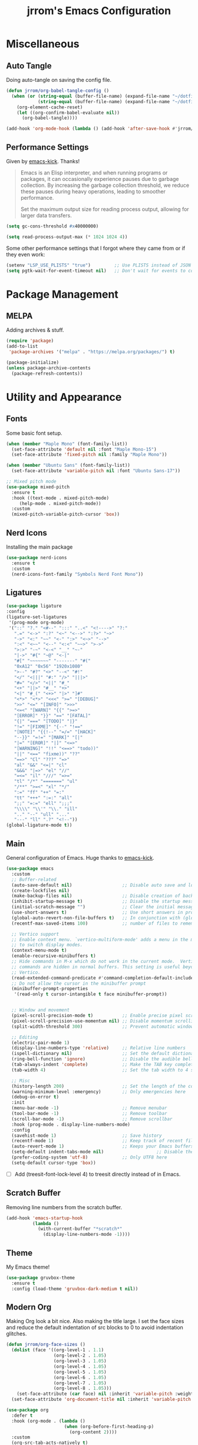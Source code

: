 #+TITLE:jrrom's Emacs Configuration
#+PROPERTY: header-args:emacs-lisp :tangle ./stow-home/.config/emacs/init.el

*  Miscellaneous
** Auto Tangle
Doing auto-tangle on saving the config file.

#+begin_src emacs-lisp
(defun jrrom/org-babel-tangle-config ()
  (when (or (string-equal (buffer-file-name) (expand-file-name "~/dotfiles/Emacs.org"))
			(string-equal (buffer-file-name) (expand-file-name "~/dotfiles/Programs.org")))
    (org-element-cache-reset)
    (let ((org-confirm-babel-evaluate nil))
      (org-babel-tangle))))

(add-hook 'org-mode-hook (lambda () (add-hook 'after-save-hook #'jrrom/org-babel-tangle-config)))
#+end_src

** Performance Settings
Given by [[https://github.com/LionyxML/emacs-kick/blob/master/init.el][emacs-kick]]. Thanks!

#+begin_quote
Emacs is an Elisp interpreter, and when running programs or packages,
it can occasionally experience pauses due to garbage collection.
By increasing the garbage collection threshold, we reduce these pauses
during heavy operations, leading to smoother performance.

Set the maximum output size for reading process output, allowing for larger data transfers.
#+end_quote

#+begin_src emacs-lisp
(setq gc-cons-threshold #x40000000)

(setq read-process-output-max (* 1024 1024 4))
#+end_src

Some other performance settings that I forgot where they came from or if they even work:

#+begin_src emacs-lisp
(setenv "LSP_USE_PLISTS" "true")         ;; Use PLISTS instead of JSON
(setq pgtk-wait-for-event-timeout nil)   ;; Don't wait for events to complete?
#+end_src

* Package Management
** MELPA
Adding archives & stuff.

#+begin_src emacs-lisp
(require 'package)
(add-to-list
 'package-archives '("melpa" . "https://melpa.org/packages/") t)

(package-initialize)
(unless package-archive-contents
  (package-refresh-contents))
#+end_src

* Utility and Appearance
** Fonts
Some basic font setup.

#+begin_src emacs-lisp
(when (member "Maple Mono" (font-family-list))
  (set-face-attribute 'default nil :font "Maple Mono-15")
  (set-face-attribute 'fixed-pitch nil :family "Maple Mono"))

(when (member "Ubuntu Sans" (font-family-list))
  (set-face-attribute 'variable-pitch nil :font "Ubuntu Sans-17"))

;; Mixed pitch mode
(use-package mixed-pitch
  :ensure t
  :hook ((text-mode . mixed-pitch-mode)
  	 (help-mode . mixed-pitch-mode))
  :custom
  (mixed-pitch-variable-pitch-cursor 'box))
#+end_src

** Nerd Icons
Installing the main package

#+begin_src emacs-lisp
(use-package nerd-icons
  :ensure t
  :custom
  (nerd-icons-font-family "Symbols Nerd Font Mono"))
#+end_src

** Ligatures

#+begin_src emacs-lisp
  (use-package ligature
  :config
  (ligature-set-ligatures
   '(prog-mode org-mode)
   '("::" "?." "<#--" ":::" "..<" "<!---->" "?:"
     ".=" "<->" ":?" "<~" "<-->" ":?>" "~>"
     "->" "<:" "~~" "<-" ":>" "<~>" "-->"
     ":<" "<~~" "<--" "<:<" "~~>" ">->"
     ">:>" "-~" "<-<" "__" "~-"
     "|->" "#{" "~@" "<-|"
     "#[" "~~~~~~~" "-------" "#("
     "0xA12" "0x56" "1920x1080"
     ">--" "#?" "<>" "--<" "#!"
     "</" "<|||" "#:" "/>" "|||>"
     "#=" "</>" "<||" "#_"
     "<+" "||>" "#__" "+>"
     "<|" "#_(" "<+>" "|>" "]#"
     "<*>" "<*>" "<<<" ">=" "[DEBUG]"
     ">>" "<=" "[INFO]" ">>>"
     "<=<" "[WARN]" "{{" ">=>"
     "[ERROR]" "}}" "==" "[FATAL]"
     "{|" "===" "[TODO]" "|}"
     "!=" "[FIXME]" "{--" "!=="
     "[NOTE]" "{{!--" "=/=" "[HACK]"
     "--}}" "=!=" "[MARK]" "[|"
     "|=" "[EROR]" "|]" "<=>"
     "[WARNING]" "!!" "<==>" "todo))"
     "||" "<==" "fixme))" "??"
     "==>" "Cl" "???" "=>"
     "al" "&&" "<=|" "cl"
     "&&&" "|=>" "el" "//"
     "=<=" "il" "///" "=>="
     "tl" "/*" "=======" "ul"
     "/**" ">=<" "xl" "*/"
     ":=" "ff" "++" "=:"
     "tt" "+++" ":=:" "all"
     ";;" "=:=" "ell" ";;;"
     "\\\\" "\\'" "\\." "ill"
     ".." "--" "ull" "..."
     "---" "ll" ".?" "<!--"))
  (global-ligature-mode t))
#+end_src

** Main
General configuration of Emacs. Huge thanks to [[https://github.com/LionyxML/emacs-kick/blob/master/init.el][emacs-kick]].

#+begin_src emacs-lisp
(use-package emacs
  :custom
  ;; Buffer-related
  (auto-save-default nil)                   ;; Disable auto save and lockfile creation
  (create-lockfiles nil)                   
  (make-backup-files nil)                   ;; Disable creation of backup files
  (inhibit-startup-message t)               ;; Disable the startup message when Emacs launches
  (initial-scratch-message "")              ;; Clear the initial message in the *scratch* buffer
  (use-short-answers t)                     ;; Use short answers in prompts for quicker responses (y instead of yes)
  (global-auto-revert-non-file-buffers t)   ;; In conjunction with (global-auto-revert-mode 1) allows to keep up-to-date
  (recentf-max-saved-items 100)             ;; number of files to remember with recentf

  ;; Vertico support
  ;; Enable context menu. `vertico-multiform-mode' adds a menu in the minibuffer
  ;; to switch display modes.
  (context-menu-mode t)
  (enable-recursive-minibuffers t)
  ;; Hide commands in M-x which do not work in the current mode.  Vertico
  ;; commands are hidden in normal buffers. This setting is useful beyond
  ;; Vertico.
  (read-extended-command-predicate #'command-completion-default-include-p)
  ;; Do not allow the cursor in the minibuffer prompt
  (minibuffer-prompt-properties
   '(read-only t cursor-intangible t face minibuffer-prompt))
  
  
  ;; Window and movement
  (pixel-scroll-precision-mode t)           ;; Enable precise pixel scrolling.
  (pixel-scroll-precision-use-momentum nil) ;; Disable momentum scrolling for pixel precision.
  (split-width-threshold 300)               ;; Prevent automatic window splitting if the window width exceeds 300 pixels

  ;; Editing
  (electric-pair-mode 1)
  (display-line-numbers-type 'relative)     ;; Relative line numbers
  (ispell-dictionary nil)                   ;; Set the default dictionary for spell checking
  (ring-bell-function 'ignore)              ;; Disable the audible bell and visible bell
  (tab-always-indent 'complete)             ;; Make the TAB key complete text instead of just indenting.
  (tab-width 4)                             ;; Set the tab width to 4 spaces.

  ;; Misc
  (history-length 200)                      ;; Set the length of the command history.
  (warning-minimum-level :emergency)        ;; Only emergencies here
  (debug-on-error t)
  :init
  (menu-bar-mode -1)                        ;; Remove menubar
  (tool-bar-mode -1)                        ;; Remove toolbar
  (scroll-bar-mode -1)                      ;; Remove scrollbar
  :hook (prog-mode . display-line-numbers-mode)
  :config
  (savehist-mode 1)                         ;; Save history
  (recentf-mode 1)                          ;; Keep track of recent files!
  (auto-revert-mode 1)                      ;; Keeps your Emacs buffers in sync with external changes
  (setq-default indent-tabs-mode nil)                    ;; Disable the use of tabs for indentation (use spaces instead).
  (prefer-coding-system 'utf-8)             ;; Only UTF8 here
  (setq-default cursor-type 'box))
#+end_src

- [ ] Add (treesit-font-lock-level 4) to treesit directly instead of in Emacs.
  
** Scratch Buffer
Removing line numbers from the scratch buffer.

#+begin_src emacs-lisp
(add-hook 'emacs-startup-hook
          (lambda ()
            (with-current-buffer "*scratch*"
              (display-line-numbers-mode -1))))
#+end_src

** Theme
My Emacs theme!

#+begin_src emacs-lisp
(use-package gruvbox-theme
  :ensure t
  :config (load-theme 'gruvbox-dark-medium t nil))
#+end_src

** Modern Org
Making Org look a bit nice. Also making the title large. I set the face sizes and reduce the default indentation of src blocks to 0 to avoid indentation glitches.

#+begin_src emacs-lisp
(defun jrrom/org-face-sizes ()
  (dolist (face '((org-level-1 . 1.1)
                  (org-level-2 . 1.05)
                  (org-level-3 . 1.05)
                  (org-level-4 . 1.05)
                  (org-level-5 . 1.05)
                  (org-level-6 . 1.05)
                  (org-level-7 . 1.05)
                  (org-level-8 . 1.05)))
    (set-face-attribute (car face) nil :inherit 'variable-pitch :weight 'bold :height (cdr face)))
  (set-face-attribute 'org-document-title nil :inherit 'variable-pitch :weight 'bold :height 1.5))

(use-package org
  :defer t
  :hook (org-mode . (lambda ()
                      (when (org-before-first-heading-p)
                        (org-content 2))))
  :custom
  (org-src-tab-acts-natively t)
  (org-src-fontify-natively  t)
  (org-src-preserve-indentation t)
  (org-startup-indented t)               ; Needed for org-modern-indent
  (org-edit-src-content-indentation 0)
  :config
  (jrrom/org-face-sizes))

(use-package org-modern
  :ensure t
  :after org
  :init (with-eval-after-load 'org (global-org-modern-mode)))

(use-package org-modern-indent
  :vc (:url "https://github.com/jdtsmith/org-modern-indent.git" :rev :newest)
  :ensure t
  :config ; add late to hook
  (add-hook 'org-mode-hook #'org-modern-indent-mode))
#+end_src

* QoL
** Repeat
Repeat commands by spamming the last key of the command

#+begin_src emacs-lisp
(use-package repeat
  :ensure t
  :config
  (repeat-mode))
#+end_src
** Which Key
Shows keybindings!

#+begin_src emacs-lisp
(use-package which-key
  :config
  (which-key-setup-side-window-right-bottom)
  (which-key-mode))
#+end_src

** Eldoc
Integrates amazingly with Eglot

#+begin_src emacs-lisp
(use-package eldoc
  :init
  (global-eldoc-mode))

(use-package eldoc-box
  :ensure t
  :bind
  ("C-h ." . eldoc-box-help-at-point))
#+end_src

** Avy
Somewhat useful

#+begin_src emacs-lisp
(use-package avy
  :ensure t
  :bind
  ("M-j" . avy-goto-char-timer))
#+end_src

* VEMCO
** Vertico
Autocompletions  

#+begin_src emacs-lisp
(use-package vertico
  :ensure t
  :custom
  ;; (vertico-scroll-margin 0) ;; Different scroll margin
  ;; (vertico-count 20) ;; Show more candidates
  ;; (vertico-resize t) ;; Grow and shrink the Vertico minibuffer
  (vertico-cycle t) ;; Enable cycling for `vertico-next/previous'
  :init
  (vertico-mode))
#+end_src

** Embark
Actions at a point.

#+begin_src emacs-lisp
(use-package embark
  :ensure t
  :bind
  (("C-." . embark-act)         ;; pick some comfortable binding
   ("C-;" . embark-dwim)        ;; good alternative: M-.
   ("C-h b" . embark-bindings)) ;; alternative for `describe-bindings'

  :init
  ;; Optionally replace the key help with a completing-read interface
  (setq prefix-help-command #'embark-prefix-help-command)

  :config
  ;; Hide the mode line of the Embark live/completions buffers
  (add-to-list 'display-buffer-alist
               '("\\`\\*Embark Collect \\(Live\\|Completions\\)\\*"
                 nil
                 (window-parameters (mode-line-format . none)))))

;; Consult users will also want the embark-consult package.
(use-package embark-consult
  :ensure t ; only need to install it, embark loads it after consult if found
  :hook
  (embark-collect-mode . consult-preview-at-point-mode))
#+end_src

** Marginalia
Provides annotations / marginalia to completion candidates!

#+begin_src emacs-lisp
;; Enable rich annotations using the Marginalia package
(use-package marginalia
  :ensure t
  ;; Bind `marginalia-cycle' locally in the minibuffer.  To make the binding
  ;; available in the *Completions* buffer, add it to the
  ;; `completion-list-mode-map'.
  :bind (:map minibuffer-local-map
         ("M-A" . marginalia-cycle))

  ;; The :init section is always executed.
  :init

  ;; Marginalia must be activated in the :init section of use-package such that
  ;; the mode gets enabled right away. Note that this forces loading the
  ;; package.
  (marginalia-mode))
#+end_src
** Consult
Completing read.

#+begin_src emacs-lisp
;; Example configuration for Consult
(use-package consult
  :ensure t
  ;; Replace bindings. Lazily loaded by `use-package'.
  :bind (;; C-c bindings in `mode-specific-map'
         ("C-c M-x" . consult-mode-command)
         ("C-c h" . consult-history)
         ("C-c i" . consult-info)
         ([remap Info-search] . consult-info)
         ;; C-x bindings in `ctl-x-map'
         ("C-x M-:" . consult-complex-command)     ;; orig. repeat-complex-command
         ("C-x b" . consult-buffer)                ;; orig. switch-to-buffer
         ("C-x 4 b" . consult-buffer-other-window) ;; orig. switch-to-buffer-other-window
         ("C-x 5 b" . consult-buffer-other-frame)  ;; orig. switch-to-buffer-other-frame
         ("C-x t b" . consult-buffer-other-tab)    ;; orig. switch-to-buffer-other-tab
         ("C-x r b" . consult-bookmark)            ;; orig. bookmark-jump
         ("C-x p b" . consult-project-buffer)      ;; orig. project-switch-to-buffer
         ;; Other custom bindings
         ("M-y" . consult-yank-pop)                ;; orig. yank-pop
         ;; M-g bindings in `goto-map'
         ("M-g e" . consult-compile-error)
         ("M-g f" . consult-flymake)               ;; Alternative: consult-flycheck
         ("M-g g" . consult-goto-line)             ;; orig. goto-line
         ("M-g M-g" . consult-goto-line)           ;; orig. goto-line
         ("M-g o" . consult-outline)               ;; Alternative: consult-org-heading
         ;; M-s bindings in `search-map'
         ("M-s g" . consult-ripgrep)
         ("C-s" . consult-line)                    ;; orig. isearch
         ;; Isearch integration
         ("M-s e" . consult-isearch-history)
         :map isearch-mode-map
         ("M-e" . consult-isearch-history)         ;; orig. isearch-edit-string
         ("M-s e" . consult-isearch-history)       ;; orig. isearch-edit-string
         ("M-s l" . consult-line)                  ;; needed by consult-line to detect isearch
         ("M-s L" . consult-line-multi)            ;; needed by consult-line to detect isearch
         ;; Minibuffer history
         :map minibuffer-local-map
         ("M-s" . consult-history)                 ;; orig. next-matching-history-element
         ("M-r" . consult-history))                ;; orig. previous-matching-history-element

  ;; Enable automatic preview at point in the *Completions* buffer. This is
  ;; relevant when you use the default completion UI.
  :hook (completion-list-mode . consult-preview-at-point-mode)

  ;; The :init configuration is always executed (Not lazy)
  :init
  ;; Tweak the register preview for `consult-register-load',
  ;; `consult-register-store' and the built-in commands.  This improves the
  ;; register formatting, adds thin separator lines, register sorting and hides
  ;; the window mode line.
  (advice-add #'register-preview :override #'consult-register-window)
  (setq register-preview-delay 0.5)

  ;; Use Consult to select xref locations with preview
  (setq xref-show-xrefs-function #'consult-xref
        xref-show-definitions-function #'consult-xref)

  ;; Configure other variables and modes in the :config section,
  ;; after lazily loading the package.
  :config

  ;; Optionally configure preview. The default value
  ;; is 'any, such that any key triggers the preview.
  ;; (setq consult-preview-key 'any)
  ;; (setq consult-preview-key "M-.")
  ;; (setq consult-preview-key '("S-<down>" "S-<up>"))
  ;; For some commands and buffer sources it is useful to configure the
  ;; :preview-key on a per-command basis using the `consult-customize' macro.
  (consult-customize
   consult-theme :preview-key '(:debounce 0.2 any)
   consult-ripgrep consult-git-grep consult-grep consult-man
   consult-bookmark consult-recent-file consult-xref
   consult--source-bookmark consult--source-file-register
   consult--source-recent-file consult--source-project-recent-file
   ;; :preview-key "M-."
   :preview-key '(:debounce 0.4 any))

  ;; Optionally configure the narrowing key.
  ;; Both < and C-+ work reasonably well.
  (setq consult-narrow-key "<") ;; "C-+"

  ;; Optionally make narrowing help available in the minibuffer.
  ;; You may want to use `embark-prefix-help-command' or which-key instead.
  ;; (keymap-set consult-narrow-map (concat consult-narrow-key " ?") #'consult-narrow-help)
)
#+end_src

** Orderless
Regexp and literal matches for things.

#+begin_src emacs-lisp
(use-package orderless
  :ensure t
  :custom
  (completion-styles '(orderless basic))
  (completion-category-overrides '((file (styles basic partial-completion)))))
#+end_src

* Development
** Treesitter
I am using this strange code snippet that I got online.

#+begin_src emacs-lisp
(use-package treesit-auto
  :ensure t
  :custom
  (treesit-auto-install 'prompt)
  :config
  (treesit-auto-add-to-auto-mode-alist 'all)
  (global-treesit-auto-mode))
#+end_src

** Org Babel
Adding org-src support to some languages.
Huge thanks to [[https://github.com/kwpav/dotfiles/blob/master/emacs.org#org-babel][kwpav]] for showing :no-require in the config.

#+begin_src emacs-lisp
(use-package org-contrib
  :ensure t
  :defer t
  :after org)

(use-package org-babel
  :no-require
  :config
  (org-babel-do-load-languages
   'org-babel-load-languages
   '((python . t)
	 (emacs-lisp . t)
	 (shell . t))))
#+end_src

* Programming
** Fish Mode
Adds support for the Fish shell.

#+begin_src emacs-lisp
(use-package fish-mode
  :ensure t)
#+end_src

* Functions
** File Management
Basic dired setup.

#+begin_src emacs-lisp
(use-package dired
  :custom
  (dired-dwim-target t)
  (dired-recursive-copies 'always)  ;; Never ask for confirmation regarding directories
  (dired-recursive-deletes 'top)    ;; see above
  (delete-by-moving-to-trash t)
  (dired-mouse-drag-files t)                   ; Mouse support for dragging and dropping
  (mouse-drag-and-drop-region-cross-program t) ; added in Emacs 29
  ;;  (dired-kill-when-opening-new-dired-buffer t)
  (dired-listing-switches "-l --almost-all --human-readable --group-directories-first --no-group")
  :config
  ;; this command is useful when you want to close the window of `dirvish-side'
  ;; automatically when opening a file
  (put 'dired-find-alternate-file 'disabled nil)
  (setq dired-guess-shell-alist-user
      '(("\\.mp4\\'" "mpv %s &")
        ("\\.mkv\\'" "mpv %s &")
        ("\\.webm\\'" "mpv %s &")
        ("\\.avi\\'" "mpv %s &")
        ("\\.mov\\'" "mpv %s &")
        ("\\.flv\\'" "mpv %s &")
        ("\\.mpg\\'" "mpv %s &")
        ("\\.pdf\\'" "firefox %s &")
        ("\\.mp3\\'" "mpv %s &")
        ("\\.flac\\'" "mpv %s &")
        ("\\.ogg\\'" "mpv %s &")
        ("\\.wav\\'" "mpv %s &")
        ("\\.m4a\\'" "mpv %s &")))) ;; There can only be one buffer!

(use-package dired-open-with
  :ensure t)
#+end_src

** Dirvish
Enhancing ~dired~ with Dirvish! A huge thank you to [[https://config.phundrak.com/emacs/packages/emacs-builtin.html#dired][phundrak's config]] and the default [[https://github.com/alexluigit/dirvish/blob/main/docs/CUSTOMIZING.org][docs]].
Requires ~fd poppler ffmpegthumbnailer mediainfo imagemagick tar unzip 7zip vips and zathura~

#+begin_src emacs-lisp
(use-package dirvish
  :ensure t
  :after dired
  :init (dirvish-override-dired-mode)
  :custom
  (dirvish-quick-access-entries ; It's a custom option, `setq' won't work
   '(("h" "~/"                          "Home")
     ("d" "~/Downloads/"                "Downloads")
	 ("p" "~/Projects/"                 "Projects")))
  :config
  (dirvish-peek-mode)              ; Preview files in minibuffer
  (dirvish-side-follow-mode)       ; similar to `treemacs-follow-mode'
  ;; Order matters in attributes
  (setq dirvish-attributes '(vc-state subtree-state nerd-icons collapse git-msg file-time file-size file-modes)
        dirvish-side-attributes '(vc-state nerd-icons collapse))
  ;; open large directory (over 20000 files) asynchronously with `fd' command
  (setq dirvish-large-directory-threshold 20000)
  (setq dirvish-default-layout '(0 0 0.4))
  :bind ; Bind `dirvish-fd|dirvish-side|dirvish-dwim' as you see fit
  (("C-c f" . dirvish)
   ("C-c t" . dirvish-side)
   :map dirvish-mode-map               ; Dirvish inherits `dired-mode-map'
   (";"   . dired-up-directory)        ; So you can adjust `dired' bindings here
   ("?"   . dirvish-dispatch)          ; [?] a helpful cheatsheet
   ("a"   . dirvish-setup-menu)        ; [a]ttributes settings:`t' toggles mtime, `f' toggles fullframe, etc.
   ("f"   . dirvish-file-info-menu)    ; [f]ile info
   ("o"   . dirvish-quick-access)      ; [o]pen `dirvish-quick-access-entries'
   ("s"   . dirvish-quicksort)         ; [s]ort flie list
   ("r"   . dirvish-history-jump)      ; [r]ecent visited
   ("l"   . dirvish-ls-switches-menu)  ; [l]s command flags
   ("*"   . dirvish-mark-menu)
   ("y"   . dirvish-yank-menu)
   ("N"   . dirvish-narrow)
   ("^"   . dirvish-history-last)
   ("TAB" . dirvish-subtree-toggle)
   ("M-e" . dirvish-emerge-menu)))
#+end_src

** Terminal Emulator
Note: requires libvterm and libtool to be installed. (!)

#+begin_src emacs-lisp
(use-package vterm
  :ensure t
  :config
  (setq vterm-shell "fish")
  (global-set-key (kbd "C-x 5 t") 'vterm-other-frame))
#+end_src

Adding a keybinding to open vterm in a new frame!

#+begin_src emacs-lisp
(defun vterm-other-frame ()
  "Create a new frame with vterm inside of it"
  (interactive)
  (select-frame-set-input-focus (make-frame))
  (vterm))
#+end_src

** Multimedia
Note: requires mpd and mpv to be installed. (!)
*Educational*! We can't put setq as custom because the variables need to be set before
~(emms-standard)~  is run.

#+begin_src emacs-lisp
(use-package emms
  :ensure t
  :config
  (setq emms-player-list '(emms-player-mpd emms-player-mpv)
        emms-info-functions '(emms-info-mpd)
        emms-player-mpd-server-name "localhost"
        emms-player-mpd-server-port 6600
        emms-volume-change-function 'emms-volume-mpd-change)
  (emms-standard)
  (add-hook 'emms-playlist-cleared-hook #'emms-player-mpd-clear)
  (emms-player-mpd-connect))

#+end_src

Creating a new frame only for music!

#+begin_src emacs-lisp
(defun emms-jrrom-player ()
  "jrrom's music player setup for EMMS"
  (interactive)
  (select-frame-set-input-focus
   (make-frame
    '((emms-frame . t)))) ;; Setting property
  (emms-browse-by-album)
  (split-window-right)
  (other-window 1)
  (emms))

(defun emms-jrrom-close ()
  "Close the current EMMS frame and related buffers"
  (interactive)
  (dolist (frame (frame-list))
    (when (frame-parameter frame 'emms-frame)
      (delete-frame frame))))
#+end_src

